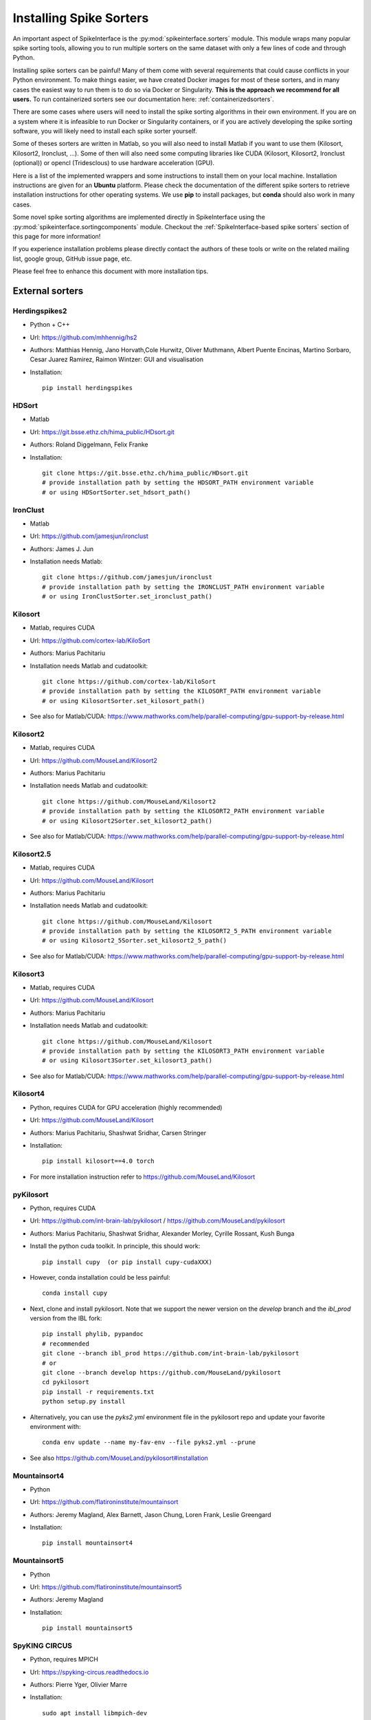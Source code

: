 Installing Spike Sorters
========================


An important aspect of SpikeInterface is the :py:mod:`spikeinterface.sorters` module.
This module wraps many popular spike sorting tools, allowing you to run multiple sorters on the same dataset with
only a few lines of code and through Python.

Installing spike sorters can be painful! Many of them come with several requirements that could cause conflicts in
your Python environment. To make things easier, we have created Docker images for most of these sorters,
and in many cases the easiest way to run them is to do so via Docker or Singularity.
**This is the approach we recommend for all users.**
To run containerized sorters see our documentation here: :ref:`containerizedsorters`.

There are some cases where users will need to install the spike sorting algorithms in their own environment. If you
are on a system where it is infeasible to run Docker or Singularity containers, or if you are actively developing the
spike sorting software, you will likely need to install each spike sorter yourself.

Some of theses sorters are written in Matlab, so you will also need to install Matlab if you want
to use them (Kilosort, Kilosort2, Ironclust, ...).
Some of then will also need some computing libraries like CUDA (Kilosort, Kilosort2, Ironclust (optional)) or
opencl (Tridesclous) to use hardware acceleration (GPU).

Here is a list of the implemented wrappers and some instructions to install them on your local machine.
Installation instructions are given for an **Ubuntu** platform. Please check the documentation of the different spike
sorters to retrieve installation instructions for other operating systems.
We use **pip** to install packages, but **conda** should also work in many cases.

Some novel spike sorting algorithms are implemented directly in SpikeInterface using the
:py:mod:`spikeinterface.sortingcomponents` module. Checkout the :ref:`SpikeInterface-based spike sorters` section of this page
for more information!

If you experience installation problems please directly contact the authors of these tools or write on the
related mailing list, google group, GitHub issue page, etc.

Please feel free to enhance this document with more installation tips.

External sorters
----------------

Herdingspikes2
^^^^^^^^^^^^^^

* Python + C++
* Url: https://github.com/mhhennig/hs2
* Authors: Matthias Hennig, Jano Horvath,Cole Hurwitz, Oliver Muthmann, Albert Puente Encinas, Martino Sorbaro, Cesar Juarez Ramirez, Raimon Wintzer: GUI and visualisation
* Installation::

    pip install herdingspikes


HDSort
^^^^^^

* Matlab
* Url: https://git.bsse.ethz.ch/hima_public/HDsort.git
* Authors: Roland Diggelmann, Felix Franke
* Installation::

      git clone https://git.bsse.ethz.ch/hima_public/HDsort.git
      # provide installation path by setting the HDSORT_PATH environment variable
      # or using HDSortSorter.set_hdsort_path()


IronClust
^^^^^^^^^

* Matlab
* Url: https://github.com/jamesjun/ironclust
* Authors: James J. Jun
* Installation needs Matlab::

      git clone https://github.com/jamesjun/ironclust
      # provide installation path by setting the IRONCLUST_PATH environment variable
      # or using IronClustSorter.set_ironclust_path()


Kilosort
^^^^^^^^

* Matlab, requires CUDA
* Url: https://github.com/cortex-lab/KiloSort
* Authors: Marius Pachitariu
* Installation needs Matlab and cudatoolkit::

      git clone https://github.com/cortex-lab/KiloSort
      # provide installation path by setting the KILOSORT_PATH environment variable
      # or using KilosortSorter.set_kilosort_path()

* See also for Matlab/CUDA: https://www.mathworks.com/help/parallel-computing/gpu-support-by-release.html


Kilosort2
^^^^^^^^^

* Matlab, requires CUDA
* Url: https://github.com/MouseLand/Kilosort2
* Authors: Marius Pachitariu
* Installation needs Matlab and cudatoolkit::

      git clone https://github.com/MouseLand/Kilosort2
      # provide installation path by setting the KILOSORT2_PATH environment variable
      # or using Kilosort2Sorter.set_kilosort2_path()

* See also for Matlab/CUDA: https://www.mathworks.com/help/parallel-computing/gpu-support-by-release.html


Kilosort2.5
^^^^^^^^^^^

* Matlab, requires CUDA
* Url: https://github.com/MouseLand/Kilosort
* Authors: Marius Pachitariu
* Installation needs Matlab and cudatoolkit::

      git clone https://github.com/MouseLand/Kilosort
      # provide installation path by setting the KILOSORT2_5_PATH environment variable
      # or using Kilosort2_5Sorter.set_kilosort2_5_path()

* See also for Matlab/CUDA: https://www.mathworks.com/help/parallel-computing/gpu-support-by-release.html


Kilosort3
^^^^^^^^^

* Matlab, requires CUDA
* Url: https://github.com/MouseLand/Kilosort
* Authors: Marius Pachitariu
* Installation needs Matlab and cudatoolkit::

      git clone https://github.com/MouseLand/Kilosort
      # provide installation path by setting the KILOSORT3_PATH environment variable
      # or using Kilosort3Sorter.set_kilosort3_path()

* See also for Matlab/CUDA: https://www.mathworks.com/help/parallel-computing/gpu-support-by-release.html

Kilosort4
^^^^^^^^^

* Python, requires CUDA for GPU acceleration (highly recommended)
* Url: https://github.com/MouseLand/Kilosort
* Authors: Marius Pachitariu, Shashwat Sridhar, Carsen Stringer
* Installation::

      pip install kilosort==4.0 torch

* For more installation instruction refer to https://github.com/MouseLand/Kilosort


pyKilosort
^^^^^^^^^^

* Python, requires CUDA
* Url: https://github.com/int-brain-lab/pykilosort / https://github.com/MouseLand/pykilosort
* Authors: Marius Pachitariu, Shashwat Sridhar, Alexander Morley, Cyrille Rossant, Kush Bunga

* Install the python cuda toolkit. In principle, this should work::

    pip install cupy  (or pip install cupy-cudaXXX)

* However, conda installation could be less painful::

    conda install cupy

* Next, clone and install pykilosort. Note that we support the newer version on the `develop` branch and the `ibl_prod` version from the IBL fork::

    pip install phylib, pypandoc
    # recommended
    git clone --branch ibl_prod https://github.com/int-brain-lab/pykilosort
    # or
    git clone --branch develop https://github.com/MouseLand/pykilosort
    cd pykilosort
    pip install -r requirements.txt
    python setup.py install

* Alternatively, you can use the `pyks2.yml` environment file in the pykilosort repo and update your favorite environment with::

    conda env update --name my-fav-env --file pyks2.yml --prune

* See also https://github.com/MouseLand/pykilosort#installation


Mountainsort4
^^^^^^^^^^^^^

* Python
* Url: https://github.com/flatironinstitute/mountainsort
* Authors: 	Jeremy Magland, Alex Barnett, Jason Chung, Loren Frank, Leslie Greengard
* Installation::

      pip install mountainsort4

Mountainsort5
^^^^^^^^^^^^^

* Python
* Url: https://github.com/flatironinstitute/mountainsort5
* Authors: 	Jeremy Magland
* Installation::

      pip install mountainsort5

SpyKING CIRCUS
^^^^^^^^^^^^^^

* Python, requires MPICH
* Url: https://spyking-circus.readthedocs.io
* Authors: Pierre Yger, Olivier Marre
* Installation::

        sudo apt install libmpich-dev
        pip install mpi4py
        pip install spyking-circus --no-binary=mpi4py


Tridesclous
^^^^^^^^^^^

* Python, runs faster with opencl installed but optional
* Url: https://tridesclous.readthedocs.io
* Authors: Samuel Garcia, Christophe Pouzat
* Installation::

        pip install tridesclous

* Optional installation of opencl ICD and pyopencl for hardware acceleration::

        sudo apt-get install beignet (optional if Intel GPU)
        sudo apt-get install nvidia-opencl-XXX (optional if NVIDIA GPU)
        sudo apt-get install pocl-opencl-icd (optional for multi core CPU)
        sudo apt-get install opencl-headers ocl-icd-opencl-dev libclc-dev ocl-icd-libopencl1
        pip install pyopencl


Waveclus
^^^^^^^^

* Matlab
* Also supports Snippets (waveform cutouts) objects (:py:class:`~spikeinterface.core.BaseSnippets`)
* Url: https://github.com/csn-le/wave_clus/wiki
* Authors: Fernando Chaure, Hernan Rey and Rodrigo Quian Quiroga
* Installation needs Matlab::

      git clone https://github.com/csn-le/wave_clus/
      # provide installation path by setting the WAVECLUS_PATH environment variable
      # or using WaveClusSorter.set_waveclus_path()


Combinato
^^^^^^^^^

* Python
* Url: https://github.com/jniediek/combinato/wiki
* Authors: Johannes Niediek, Jan Boström, Christian E. Elger, Florian Mormann
* Installation::

      git clone https://github.com/jniediek/combinato
      # Then inside that folder, run:
      python setup_options.py
      # provide installation path by setting the COMBINATO_PATH environment variable
      # or using CombinatoSorter.set_combinato_path()

SpikeInterface-based spike sorters
----------------------------------

Thanks to the :py:mod:`spikeinterface.sortingcomponents` module, some spike sorting algorithms can now be fully implemented
with SpikeInterface.

SpykingCircus2
^^^^^^^^^^^^^^

This is a upgraded version of SpykingCircus, natively written in SpikeInterface.
The main differences are located in the clustering (now using on-the-fly features and less prone to finding
noise clusters), and in the template-matching procedure, which is now a fully orthogonal matching pursuit,
working not only at peak times but at all times, recovering more spikes close to noise thresholds.

* Python
* Requires: HDBSCAN and Numba
* Authors: Pierre Yger
* Installation::

        pip install hdbscan
        pip install spikeinterface
        pip install numba  (or conda install numba as recommended by conda authors)


Tridesclous2
^^^^^^^^^^^^

This is an upgraded version of Tridesclous, natively written in SpikeInterface.
#Same add his notes.

* Python
* Requires: HDBSCAN and Numba
* Authors: Samuel Garcia
* Installation::

      pip install hdbscan
      pip install spikeinterface
      pip install numba



Legacy Sorters
--------------

Klusta (LEGACY)
^^^^^^^^^^^^^^^

* Python
* Requires SpikeInterface<0.96.0 (and Python 3.7)
* Url: https://github.com/kwikteam/klusta
* Authors: Cyrille Rossant, Shabnam Kadir, Dan Goodman, Max Hunter, Kenneth Harris
* Installation::

       pip install Cython h5py tqdm
       pip install click klusta klustakwik2

* See also: https://github.com/kwikteam/phy


Yass (LEGACY)
^^^^^^^^^^^^^

* Python, CUDA, torch
* Requires SpikeInterface<0.96.0 (and Python 3.7)
* Url: https://github.com/paninski-lab/yass
* Authors: JinHyung Lee, Catalin Mitelut, Liam Paninski
* Installation::

      https://github.com/paninski-lab/yass/wiki/Installation-Local

